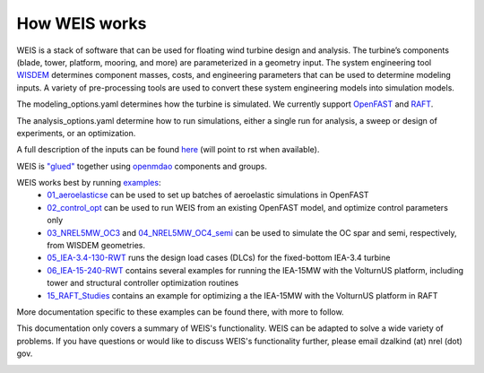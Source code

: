 How WEIS works
--------------

WEIS is a stack of software that can be used for floating wind turbine design and analysis.  The turbine’s components (blade, tower, platform, mooring, and more) are parameterized in a geometry input. The system engineering tool `WISDEM <https://github.com/WISDEM/WISDEM>`_ determines component masses, costs, and engineering parameters that can be used to determine modeling inputs.  A variety of pre-processing tools are used to convert these system engineering models into simulation models.  

The modeling_options.yaml determines how the turbine is simulated.  We currently support `OpenFAST <https://github.com/OpenFAST/openfast>`_ and `RAFT <https://github.com/WISDEM/RAFT>`_.  

The analysis_options.yaml determine how to run simulations, either a single run for analysis, a sweep or design of experiments, or an optimization.  

A full description of the inputs can be found `here <https://github.com/WISDEM/WEIS/tree/master/weis/inputs>`_ (will point to rst when available).

.. image:: images/WEIS_Stack.png
  :width: 500
  :alt: Stack of software tools contained in WEIS

WEIS is `"glued" <https://github.com/WISDEM/WEIS/blob/master/weis/glue_code/glue_code.py>`_ together using `openmdao <https://openmdao.org/>`_ components and groups.

WEIS works best by running `examples <https://github.com/WISDEM/WEIS/tree/master/examples>`_:
 * `01_aeroelasticse <https://github.com/WISDEM/WEIS/tree/master/examples/01_aeroelasticse>`_ can be used to set up batches of aeroelastic simulations in OpenFAST
 * `02_control_opt <https://github.com/WISDEM/WEIS/tree/master/examples/02_control_opt>`_ can be used to run WEIS from an existing OpenFAST model, and optimize control parameters only
 * `03_NREL5MW_OC3 <https://github.com/WISDEM/WEIS/tree/master/examples/03_NREL5MW_OC3_spar>`_ and `04_NREL5MW_OC4_semi <https://github.com/WISDEM/WEIS/tree/master/examples/04_NREL5MW_OC4_semi>`_ can be used to simulate the OC spar and semi, respectively, from WISDEM geometries.
 * `05_IEA-3.4-130-RWT <https://github.com/WISDEM/WEIS/tree/master/examples/05_IEA-3.4-130-RWT>`_ runs the design load cases (DLCs) for the fixed-bottom IEA-3.4 turbine
 * `06_IEA-15-240-RWT <https://github.com/WISDEM/WEIS/tree/master/examples/06_IEA-15-240-RWT>`_ contains several examples for running the IEA-15MW with the VolturnUS platform, including tower and structural controller optimization routines
 * `15_RAFT_Studies <https://github.com/WISDEM/WEIS/tree/master/examples/15_RAFT_Studies>`_ contains an example for optimizing a the IEA-15MW with the VolturnUS platform in RAFT

More documentation specific to these examples can be found there, with more to follow.

This documentation only covers a summary of WEIS's functionality.  WEIS can be adapted to solve a wide variety of problems.  If you have questions or would like to discuss WEIS's functionality further, please email dzalkind (at) nrel (dot) gov. 

.. image:: images/WEIS_Flow.png
  :width: 1000
  :alt: Stack of software tools contained in WEIS
